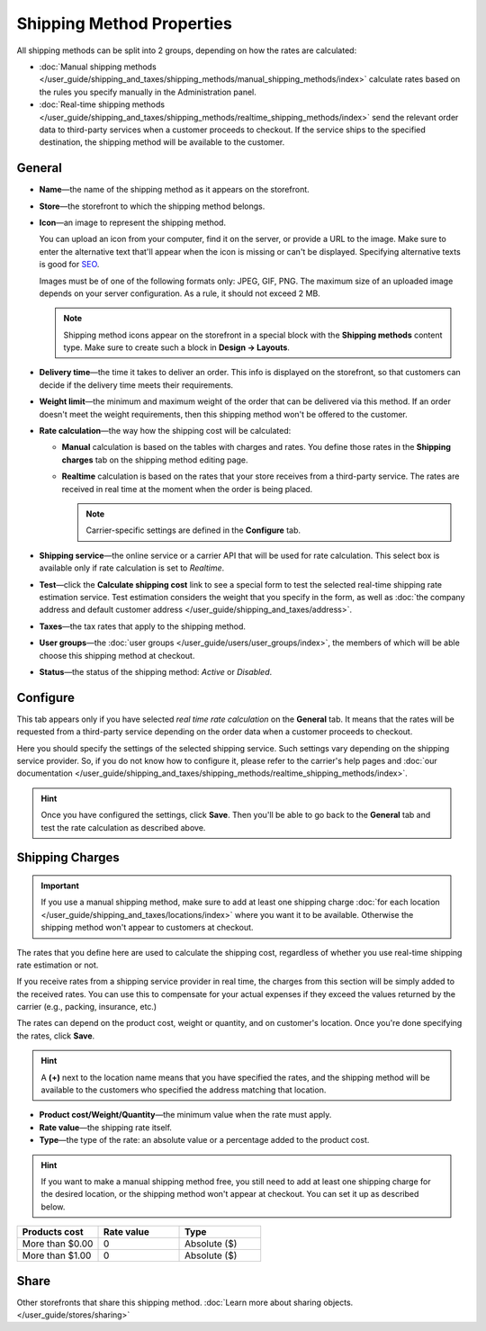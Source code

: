 **************************
Shipping Method Properties
**************************

All shipping methods can be split into 2 groups, depending on how the rates are calculated:

* :doc:`Manual shipping methods </user_guide/shipping_and_taxes/shipping_methods/manual_shipping_methods/index>` calculate rates based on the rules you specify manually in the Administration panel.

* :doc:`Real-time shipping methods </user_guide/shipping_and_taxes/shipping_methods/realtime_shipping_methods/index>` send the relevant order data to third-party services when a customer proceeds to checkout. If the service ships to the specified destination, the shipping method will be available to the customer.

=======
General
=======

* **Name**—the name of the shipping method as it appears on the storefront.

* **Store**—the storefront to which the shipping method belongs.

* **Icon**—an image to represent the shipping method.

  You can upload an icon from your computer, find it on the server, or provide a URL to the image. Make sure to enter the alternative text that'll appear when the icon is missing or can't be displayed. Specifying alternative texts is good for `SEO <https://en.wikipedia.org/wiki/Search_engine_optimization>`_.

  Images must be of one of the following formats only: JPEG, GIF, PNG. The maximum size of an uploaded image depends on your server configuration. As a rule, it should not exceed 2 MB.

  .. note::

      Shipping method icons appear on the storefront in a special block with the **Shipping methods** content type. Make sure to create such a block in **Design → Layouts**.

* **Delivery time**—the time it takes to deliver an order. This info is displayed on the storefront, so that customers can decide if the delivery time meets their requirements.

* **Weight limit**—the minimum and maximum weight of the order that can be delivered via this method. If an order doesn't meet the weight requirements, then this shipping method won't be offered to the customer.

* **Rate calculation**—the way how the shipping cost will be calculated: 

  * **Manual** calculation is based on the tables with charges and rates. You define those rates in the **Shipping charges** tab on the shipping method editing page.

  * **Realtime** calculation is based on the rates that your store receives from a third-party service. The rates are received in real time at the moment when the order is being placed.

    .. note::

        Carrier-specific settings are defined in the **Configure** tab.

* **Shipping service**—the online service or a carrier API that will be used for rate calculation. This select box is available only if rate calculation is set to *Realtime*.

* **Test**—click the **Calculate shipping cost** link to see a special form to test the selected real-time shipping rate estimation service. Test estimation considers the weight that you specify in the form, as well as :doc:`the company address and default customer address </user_guide/shipping_and_taxes/address>`.

* **Taxes**—the tax rates that apply to the shipping method.

* **User groups**—the :doc:`user groups </user_guide/users/user_groups/index>`, the members of which will be able choose this shipping method at checkout.

* **Status**—the status of the shipping method: *Active* or *Disabled*.

=========
Configure
=========

This tab appears only if you have selected *real time rate calculation* on the **General** tab. It means that the rates will be requested from a third-party service depending on the order data when a customer proceeds to checkout. 

Here you should specify the settings of the selected shipping service. Such settings vary depending on the shipping service provider. So, if you do not know how to configure it, please refer to the carrier's help pages and :doc:`our documentation </user_guide/shipping_and_taxes/shipping_methods/realtime_shipping_methods/index>`.

.. hint::

    Once you have configured the settings, click **Save**. Then you'll be able to go back to the **General** tab and test the rate calculation as described above.

================
Shipping Charges
================

.. important::

    If you use a manual shipping method, make sure to add at least one shipping charge :doc:`for each location </user_guide/shipping_and_taxes/locations/index>` where you want it to be available. Otherwise the shipping method won't appear to customers at checkout.

The rates that you define here are used to calculate the shipping cost, regardless of whether you use real-time shipping rate estimation or not.

If you receive rates from a shipping service provider in real time, the charges from this section will be simply added to the received rates. You can use this to compensate for your actual expenses if they exceed the values returned by the carrier (e.g., packing, insurance, etc.)

The rates can depend on the product cost, weight or quantity, and on customer's location. Once you're done specifying the rates, click **Save**.

.. hint::

   A **(+)** next to the location name means that you have specified the rates, and the shipping method will be available to the customers who specified the address matching that location.

.. image:: img/shipping_charges.png
    :align: center
    :alt: Shipping charges in CS-Cart.

* **Product cost/Weight/Quantity**—the minimum value when the rate must apply.

* **Rate value**—the shipping rate itself.

* **Type**—the type of the rate: an absolute value or a percentage added to the product cost.

.. hint::

    If you want to make a manual shipping method free, you still need to add at least one shipping charge for the desired location, or the shipping method won't appear at checkout. You can set it up as described below.

.. list-table::
    :widths: 10 10 10
    :header-rows: 1

    *   -   Products cost 
        -   Rate value
        -   Type
    *   -   More than $0.00
        -   0
        -   Absolute ($)
    *   -   More than $1.00
        -   0
        -   Absolute ($)

=====
Share
=====

Other storefronts that share this shipping method. :doc:`Learn more about sharing objects. </user_guide/stores/sharing>`
